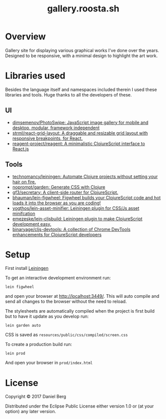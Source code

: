 #+TITLE: gallery.roosta.sh

* Overview
  Gallery site for displaying various graphical works I've done over the years.
  Designed to be responsive, with a minimal design to highlight the art work.

* Libraries used
  Besides the language itself and namespaces included therein I used these libraries and tools.
  Huge thanks to all the developers of these.
** UI
  - [[http://photoswipe.com/][dimsemenov/PhotoSwipe: JavaScript image gallery for mobile and desktop, modular, framework independent]]
  - [[https://github.com/strml/react-grid-layout][strml/react-grid-layout: A draggable and resizable grid layout with responsive breakpoints, for React.]]
  - [[https://github.com/reagent-project/reagent][reagent-project/reagent: A minimalistic ClojureScript interface to React.js]]
** Tools
  - [[https://github.com/technomancy/leiningen][technomancy/leiningen: Automate Clojure projects without setting your hair on fire.]]
  - [[https://github.com/noprompt/garden][noprompt/garden: Generate CSS with Clojure]]
  - [[https://github.com/gf3/secretary][gf3/secretary: A client-side router for ClojureScript.]]
  - [[https://github.com/bhauman/lein-figwheel][bhauman/lein-figwheel: Figwheel builds your ClojureScript code and hot loads it into the browser as you are coding!]]
  - [[https://github.com/yogthos/lein-asset-minifier][yogthos/lein-asset-minifier: Leiningen plugin for CSS/Js asset minifcation]]
  - [[https://github.com/emezeske/lein-cljsbuild][emezeske/lein-cljsbuild: Leiningen plugin to make ClojureScript development easy.]]
  - [[https://github.com/binaryage/cljs-devtools][binaryage/cljs-devtools: A collection of Chrome DevTools enhancements for ClojureScript developers]]

* Setup
  First install [[https://github.com/technomancy/leiningen][Leiningen]]

  To get an interactive development environment run:

  #+BEGIN_SRC shell
  lein figwheel
  #+END_SRC

  and open your browser at [[localhost:3449][http://localhost:3449/]].
  This will auto compile and send all changes to the browser without the need to reload.

  The stylesheets are automatically compiled when the project is first build but to have it update as you develop run:

  #+BEGIN_SRC shell
  lein garden auto
  #+END_SRC

  CSS is saved as ~resources/public/css/compiled/screen.css~

  To create a production build run:
  #+BEGIN_SRC shell
  lein prod
  #+END_SRC

  And open your browser in ~prod/index.html~

* License

  Copyright © 2017 Daniel Berg

  Distributed under the Eclipse Public License either version 1.0 or (at your option) any later version.
